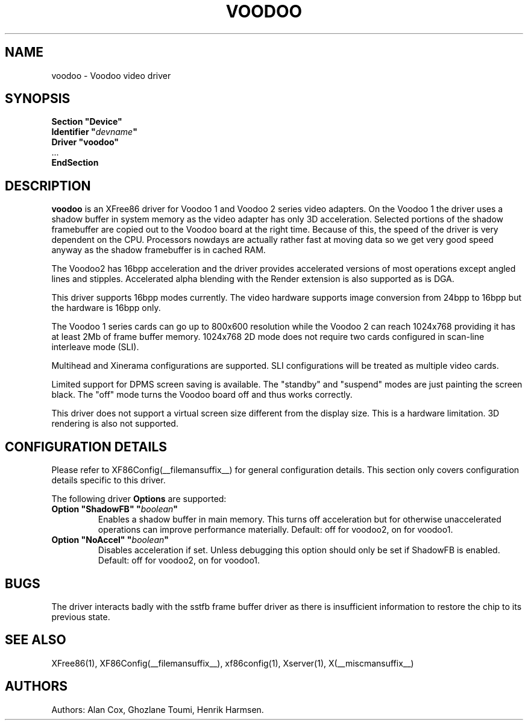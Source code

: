 .\" $XFree86: xc/programs/Xserver/hw/xfree86/drivers/voodoo/voodoo.man,v 1.0 2004/02/11 23:10:13 alan Exp $
.\" shorthand for double quote that works everywhere.
.ds q \N'34'
.TH VOODOO __drivermansuffix__ __vendorversion__
.SH NAME
voodoo \- Voodoo video driver
.SH SYNOPSIS
.nf
.B "Section \*qDevice\*q"
.BI "  Identifier \*q"  devname \*q
.B  "  Driver \*qvoodoo\*q"
\ \ ...
.B EndSection
.fi
.SH DESCRIPTION
.B voodoo 
is an XFree86 driver for Voodoo 1 and Voodoo 2 series video adapters.
On the Voodoo 1 the driver uses a shadow buffer in system memory as
the video adapter has only 3D acceleration. Selected portions of the shadow 
framebuffer are copied out to the Voodoo board at the right time. Because 
of this, the speed of the driver is very dependent on the CPU. Processors 
nowdays are actually rather fast at moving data so we get very good speed 
anyway as the shadow framebuffer is in cached RAM.
.PP
The Voodoo2 has 16bpp acceleration and the driver provides accelerated
versions of most operations except angled lines and stipples. Accelerated
alpha blending with the Render extension is also supported as is DGA.
.PP
This driver supports 16bpp modes currently. The video hardware supports
image conversion from 24bpp to 16bpp but the hardware is 16bpp only.
.PP
The Voodoo 1 series cards can go up to 800x600 resolution while the
Voodoo 2 can reach 1024x768 providing it has at least 2Mb of frame
buffer memory. 1024x768 2D mode does not require two cards configured in
scan-line interleave mode (SLI).
.PP
Multihead and Xinerama configurations are supported. SLI configurations will
be treated as multiple video cards.
.PP
Limited support for DPMS screen saving is available. The "standby" and
"suspend" modes are just painting the screen black. The "off" mode turns
the Voodoo board off and thus works correctly.
.PP
This driver does not support a virtual screen size different from the
display size. This is a hardware limitation. 3D rendering is also not
supported.
.SH CONFIGURATION DETAILS
Please refer to XF86Config(__filemansuffix__) for general configuration
details.  This section only covers configuration details specific to this
driver.
.PP
The following driver
.B Options
are supported:
.TP
.BI "Option \*qShadowFB\*q \*q" boolean \*q
Enables a shadow buffer in main memory. This turns off acceleration but for
otherwise unaccelerated operations can improve performance materially.
Default: off for voodoo2, on for voodoo1.
.TP
.BI "Option \*qNoAccel\*q \*q" boolean \*q
Disables acceleration if set. Unless debugging this option should only
be set if ShadowFB is enabled.
Default: off for voodoo2, on for voodoo1. 
.SH "BUGS"
The driver interacts badly with the
sstfb frame buffer driver as there is insufficient information to restore
the chip to its previous state. 
.SH "SEE ALSO"
XFree86(1), XF86Config(__filemansuffix__), xf86config(1), Xserver(1), X(__miscmansuffix__)
.SH AUTHORS
Authors: Alan Cox, Ghozlane Toumi, Henrik Harmsen.
